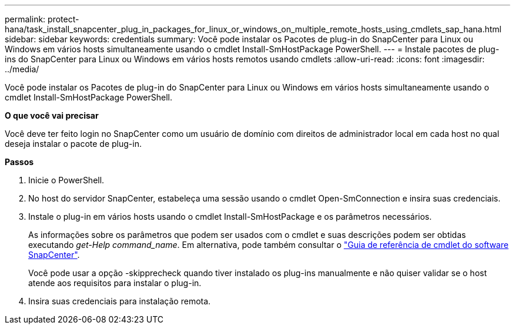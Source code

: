 ---
permalink: protect-hana/task_install_snapcenter_plug_in_packages_for_linux_or_windows_on_multiple_remote_hosts_using_cmdlets_sap_hana.html 
sidebar: sidebar 
keywords: credentials 
summary: Você pode instalar os Pacotes de plug-in do SnapCenter para Linux ou Windows em vários hosts simultaneamente usando o cmdlet Install-SmHostPackage PowerShell. 
---
= Instale pacotes de plug-ins do SnapCenter para Linux ou Windows em vários hosts remotos usando cmdlets
:allow-uri-read: 
:icons: font
:imagesdir: ../media/


[role="lead"]
Você pode instalar os Pacotes de plug-in do SnapCenter para Linux ou Windows em vários hosts simultaneamente usando o cmdlet Install-SmHostPackage PowerShell.

*O que você vai precisar*

Você deve ter feito login no SnapCenter como um usuário de domínio com direitos de administrador local em cada host no qual deseja instalar o pacote de plug-in.

*Passos*

. Inicie o PowerShell.
. No host do servidor SnapCenter, estabeleça uma sessão usando o cmdlet Open-SmConnection e insira suas credenciais.
. Instale o plug-in em vários hosts usando o cmdlet Install-SmHostPackage e os parâmetros necessários.
+
As informações sobre os parâmetros que podem ser usados com o cmdlet e suas descrições podem ser obtidas executando _get-Help command_name_. Em alternativa, pode também consultar o https://docs.netapp.com/us-en/snapcenter-cmdlets-48/index.html["Guia de referência de cmdlet do software SnapCenter"^].

+
Você pode usar a opção -skipprecheck quando tiver instalado os plug-ins manualmente e não quiser validar se o host atende aos requisitos para instalar o plug-in.

. Insira suas credenciais para instalação remota.

